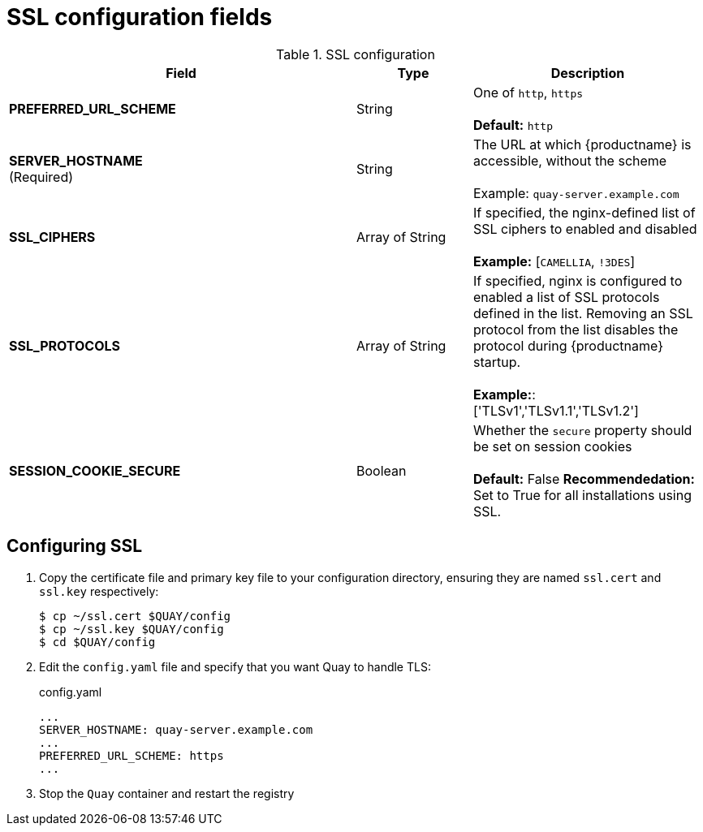 [[config-fields-ssl]]
= SSL configuration fields

.SSL configuration
[cols="3a,1a,2a",options="header"]
|===
| Field | Type | Description
| **PREFERRED_URL_SCHEME** | String | One of `http`, `https` + 
 + 
 **Default:** `http`
 | **SERVER_HOSTNAME**  +
(Required) | String | The URL at which {productname} is accessible, without the scheme + 
 + 
Example: `quay-server.example.com`

| **SSL_CIPHERS** | Array of String | If specified, the nginx-defined list of SSL ciphers to enabled and disabled + 
 + 
**Example:** [`CAMELLIA`, `!3DES`]
| **SSL_PROTOCOLS** | Array of String |  If specified, nginx is configured to enabled a list of SSL protocols defined in the list. Removing an SSL protocol from the list disables the protocol during {productname} startup. + 
 + 
**Example:**: ['TLSv1','TLSv1.1','TLSv1.2']
| **SESSION_COOKIE_SECURE** | Boolean | Whether the `secure` property should be set on session cookies +
 + 
**Default:** False
**Recommendedation:** Set to True for all installations using SSL.
|===



== Configuring SSL

 . Copy the certificate file and primary key file to your configuration directory, ensuring they are named `ssl.cert` and `ssl.key` respectively:
+
```
$ cp ~/ssl.cert $QUAY/config 
$ cp ~/ssl.key $QUAY/config
$ cd $QUAY/config
```

. Edit the `config.yaml` file and specify that you want Quay to handle TLS:
+
.config.yaml
[source,yaml]
----
...
SERVER_HOSTNAME: quay-server.example.com
...
PREFERRED_URL_SCHEME: https
...
----
. Stop the `Quay` container and restart the registry




